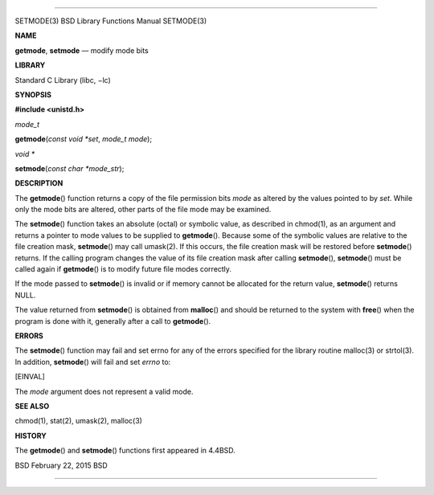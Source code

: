 --------------

SETMODE(3) BSD Library Functions Manual SETMODE(3)

**NAME**

**getmode**, **setmode** — modify mode bits

**LIBRARY**

Standard C Library (libc, −lc)

**SYNOPSIS**

**#include <unistd.h>**

*mode_t*

**getmode**\ (*const void *set*, *mode_t mode*);

*void \**

**setmode**\ (*const char *mode_str*);

**DESCRIPTION**

The **getmode**\ () function returns a copy of the file permission bits
*mode* as altered by the values pointed to by *set*. While only the mode
bits are altered, other parts of the file mode may be examined.

The **setmode**\ () function takes an absolute (octal) or symbolic
value, as described in chmod(1), as an argument and returns a pointer to
mode values to be supplied to **getmode**\ (). Because some of the
symbolic values are relative to the file creation mask, **setmode**\ ()
may call umask(2). If this occurs, the file creation mask will be
restored before **setmode**\ () returns. If the calling program changes
the value of its file creation mask after calling **setmode**\ (),
**setmode**\ () must be called again if **getmode**\ () is to modify
future file modes correctly.

If the mode passed to **setmode**\ () is invalid or if memory cannot be
allocated for the return value, **setmode**\ () returns NULL.

The value returned from **setmode**\ () is obtained from **malloc**\ ()
and should be returned to the system with **free**\ () when the program
is done with it, generally after a call to **getmode**\ ().

**ERRORS**

The **setmode**\ () function may fail and set errno for any of the
errors specified for the library routine malloc(3) or strtol(3). In
addition, **setmode**\ () will fail and set *errno* to:

[EINVAL]

The *mode* argument does not represent a valid mode.

**SEE ALSO**

chmod(1), stat(2), umask(2), malloc(3)

**HISTORY**

The **getmode**\ () and **setmode**\ () functions first appeared in
4.4BSD.

BSD February 22, 2015 BSD

--------------
